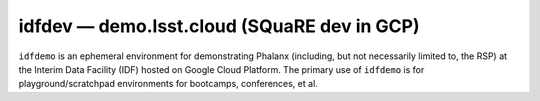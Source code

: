 .. px-env:: idfdemo

############################################
idfdev — demo.lsst.cloud (SQuaRE dev in GCP)
############################################

``idfdemo`` is an ephemeral environment for demonstrating Phalanx (including, but not necessarily limited to, the RSP) at the Interim Data Facility (IDF) hosted on Google Cloud Platform.
The primary use of ``idfdemo`` is for playground/scratchpad environments for bootcamps, conferences, et al.

.. jinja:: idfdev
   :file: environments/_summary.rst.jinja
